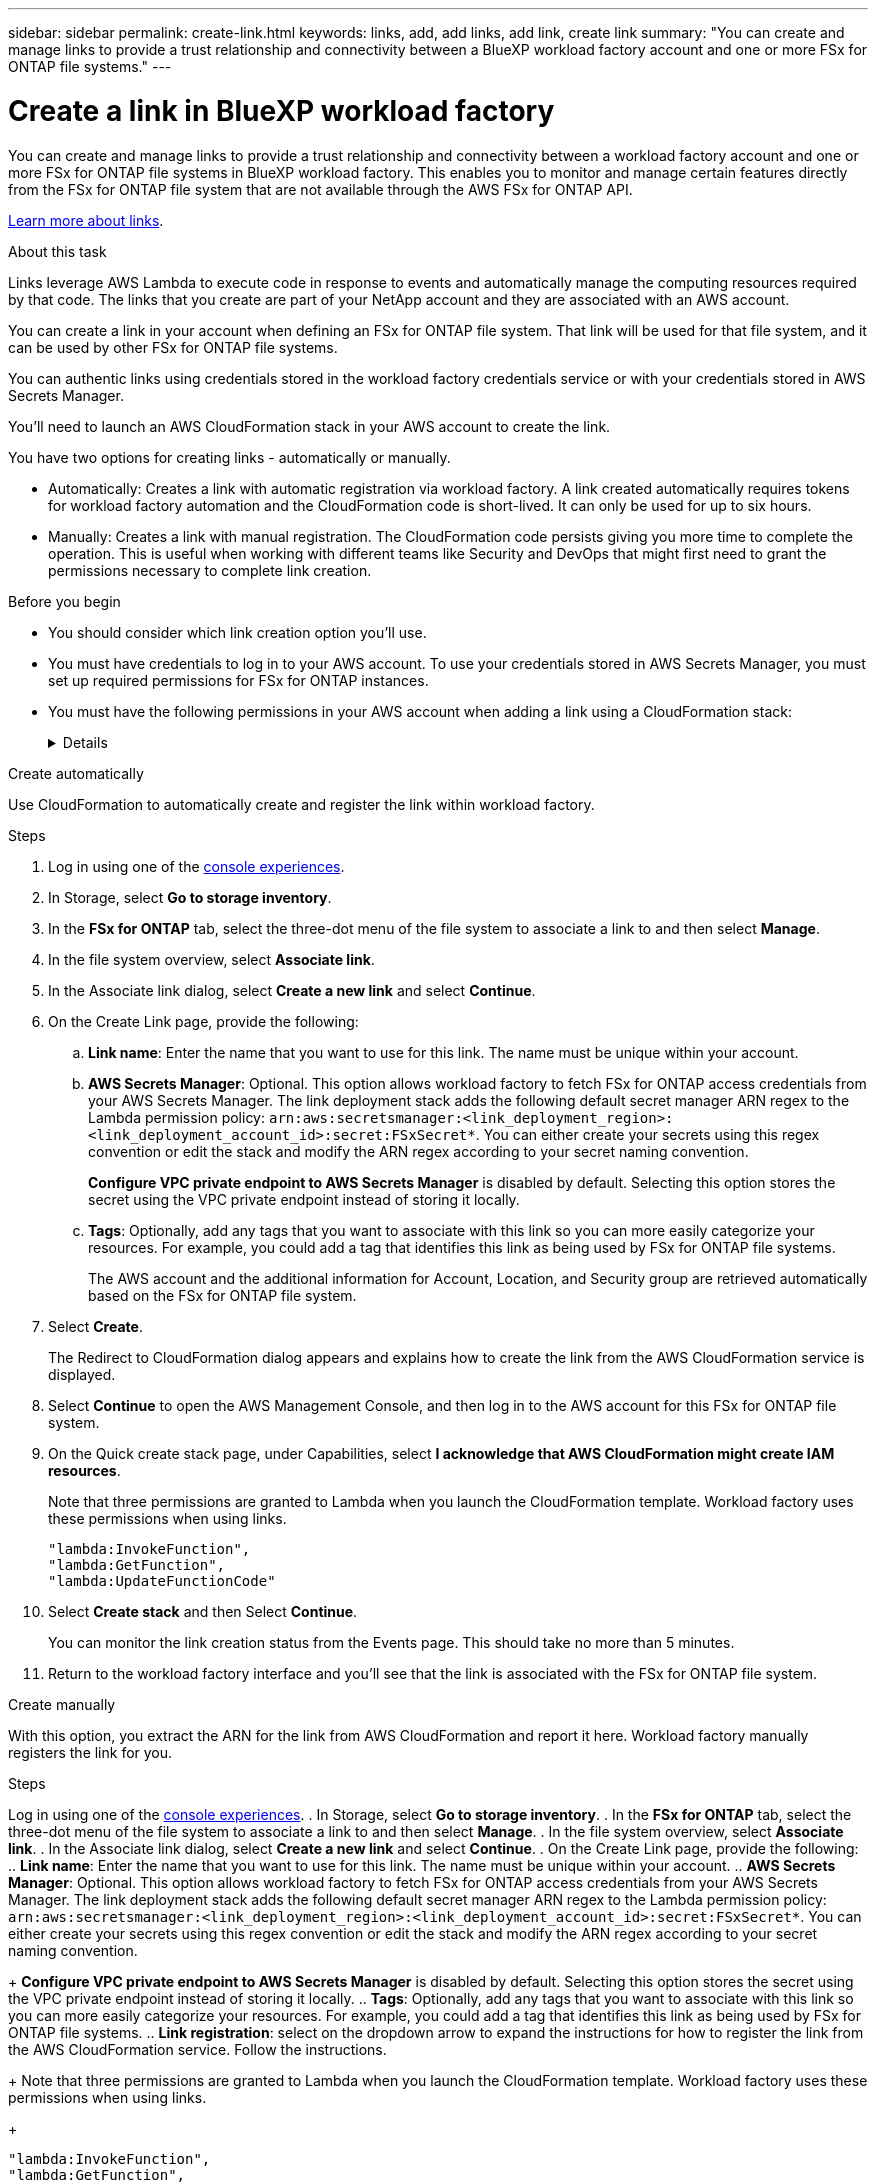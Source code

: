 ---
sidebar: sidebar
permalink: create-link.html
keywords: links, add, add links, add link, create link
summary: "You can create and manage links to provide a trust relationship and connectivity between a BlueXP workload factory account and one or more FSx for ONTAP file systems."
---

= Create a link in BlueXP workload factory
:icons: font
:imagesdir: ./media/

[.lead]
You can create and manage links to provide a trust relationship and connectivity between a workload factory account and one or more FSx for ONTAP file systems in BlueXP workload factory. This enables you to monitor and manage certain features directly from the FSx for ONTAP file system that are not available through the AWS FSx for ONTAP API. 

link:links-overview.html[Learn more about links].

.About this task

Links leverage AWS Lambda to execute code in response to events and automatically manage the computing resources required by that code. The links that you create are part of your NetApp account and they are associated with an AWS account.

You can create a link in your account when defining an FSx for ONTAP file system. That link will be used for that file system, and it can be used by other FSx for ONTAP file systems.

You can authentic links using credentials stored in the workload factory credentials service or with your credentials stored in AWS Secrets Manager. 

You'll need to launch an AWS CloudFormation stack in your AWS account to create the link.

You have two options for creating links - automatically or manually. 

* Automatically: Creates a link with automatic registration via workload factory. A link created automatically requires tokens for workload factory automation and the CloudFormation code is short-lived. It can only be used for up to six hours. 
* Manually: Creates a link with manual registration. The CloudFormation code persists giving you more time to complete the operation. This is useful when working with different teams like Security and DevOps that might first need to grant the permissions necessary to complete link creation.

.Before you begin
* You should consider which link creation option you'll use. 
* You must have credentials to log in to your AWS account. To use your credentials stored in AWS Secrets Manager, you must set up required permissions for FSx for ONTAP instances.
* You must have the following permissions in your AWS account when adding a link using a CloudFormation stack:
+
[%collapsible]
====
[source,json]
"cloudformation:GetTemplateSummary",
"cloudformation:CreateStack",
"cloudformation:DeleteStack",
"cloudformation:DescribeStacks",
"cloudformation:ListStacks",
"cloudformation:DescribeStackEvents",
"cloudformation:ListStackResources",
"ec2:DescribeSubnets",
"ec2:DescribeSecurityGroups",
"ec2:DescribeVpcs",
"iam:ListRoles",
"iam:GetRolePolicy",
"iam:GetRole",
"iam:DeleteRolePolicy",
"iam:CreateRole",
"iam:DetachRolePolicy",
"iam:PassRole",
"iam:PutRolePolicy",
"iam:DeleteRole",
"iam:AttachRolePolicy",
"lambda:AddPermission",
"lambda:RemovePermission",
"lambda:InvokeFunction",
"lambda:GetFunction",
"lambda:CreateFunction",
"lambda:DeleteFunction",
"lambda:TagResource",
"codestar-connections:GetSyncConfiguration",
"ecr:BatchGetImage",
"ecr:GetDownloadUrlForLayer"
==== 

[role="tabbed-block"]
====

.Create automatically
--
Use CloudFormation to automatically create and register the link within workload factory. 

.Steps

. Log in using one of the link:https://docs.netapp.com/us-en/workload-setup-admin/console-experiences.html[console experiences^].
. In Storage, select *Go to storage inventory*. 
. In the *FSx for ONTAP* tab, select the three-dot menu of the file system to associate a link to and then select *Manage*. 
. In the file system overview, select *Associate link*.
. In the Associate link dialog, select *Create a new link* and select *Continue*.
. On the Create Link page, provide the following: 
.. *Link name*: Enter the name that you want to use for this link. The name must be unique within your account.
.. *AWS Secrets Manager*: Optional. This option allows workload factory to fetch FSx for ONTAP access credentials from your AWS Secrets Manager. The link deployment stack adds the following default secret manager ARN regex to the Lambda permission policy: `arn:aws:secretsmanager:<link_deployment_region>:<link_deployment_account_id>:secret:FSxSecret*`. You can either create your secrets using this regex convention or edit the stack and modify the ARN regex according to your secret naming convention.
+
*Configure VPC private endpoint to AWS Secrets Manager* is disabled by default. Selecting this option stores the secret using the VPC private endpoint instead of storing it locally.
.. *Tags*: Optionally, add any tags that you want to associate with this link so you can more easily categorize your resources. For example, you could add a tag that identifies this link as being used by FSx for ONTAP file systems.
+
The AWS account and the additional information for Account, Location, and Security group are retrieved automatically based on the FSx for ONTAP file system.
. Select *Create*. 
+
The Redirect to CloudFormation dialog appears and explains how to create the link from the AWS CloudFormation service is displayed.
. Select *Continue* to open the AWS Management Console, and then log in to the AWS account for this FSx for ONTAP file system.
. On the Quick create stack page, under Capabilities, select *I acknowledge that AWS CloudFormation might create IAM resources*.
+
Note that three permissions are granted to Lambda when you launch the CloudFormation template. Workload factory uses these permissions when using links.
+
[source,json]
"lambda:InvokeFunction",
"lambda:GetFunction",
"lambda:UpdateFunctionCode"

. Select *Create stack* and then Select *Continue*.
+
You can monitor the link creation status from the Events page. This should take no more than 5 minutes.
. Return to the workload factory interface and you'll see that the link is associated with the FSx for ONTAP file system.
--
.Create manually
--
With this option, you extract the ARN for the link from AWS CloudFormation and report it here. Workload factory manually registers the link for you. 

.Steps
Log in using one of the link:https://docs.netapp.com/us-en/workload-setup-admin/console-experiences.html[console experiences^].
. In Storage, select *Go to storage inventory*. 
. In the *FSx for ONTAP* tab, select the three-dot menu of the file system to associate a link to and then select *Manage*. 
. In the file system overview, select *Associate link*.
. In the Associate link dialog, select *Create a new link* and select *Continue*.
. On the Create Link page, provide the following: 
.. *Link name*: Enter the name that you want to use for this link. The name must be unique within your account.
.. *AWS Secrets Manager*: Optional. This option allows workload factory to fetch FSx for ONTAP access credentials from your AWS Secrets Manager. The link deployment stack adds the following default secret manager ARN regex to the Lambda permission policy: `arn:aws:secretsmanager:<link_deployment_region>:<link_deployment_account_id>:secret:FSxSecret*`. You can either create your secrets using this regex convention or edit the stack and modify the ARN regex according to your secret naming convention.
+
*Configure VPC private endpoint to AWS Secrets Manager* is disabled by default. Selecting this option stores the secret using the VPC private endpoint instead of storing it locally.
.. *Tags*: Optionally, add any tags that you want to associate with this link so you can more easily categorize your resources. For example, you could add a tag that identifies this link as being used by FSx for ONTAP file systems.
.. *Link registration*: select on the dropdown arrow to expand the instructions for how to register the link from the AWS CloudFormation service. Follow the instructions. 
+
Note that three permissions are granted to Lambda when you launch the CloudFormation template. Workload factory uses these permissions when using links.
+
[source,json]
"lambda:InvokeFunction",
"lambda:GetFunction",
"lambda:UpdateFunctionCode"
+
After you successfully create the stack, paste the Lambda ARN in the text box.
.. The AWS account and the additional information for Account, Location, and Security group are retrieved automatically based on the FSx for ONTAP file system.
. Select *Create*. 
+
You can monitor the link creation status from the Events page. This should take no more than 5 minutes.
. Return to the workload factory interface and you'll see that the link is associated with the FSx for ONTAP file system.

--
====

.Result

The link you created is associated with the FSx for ONTAP file system.